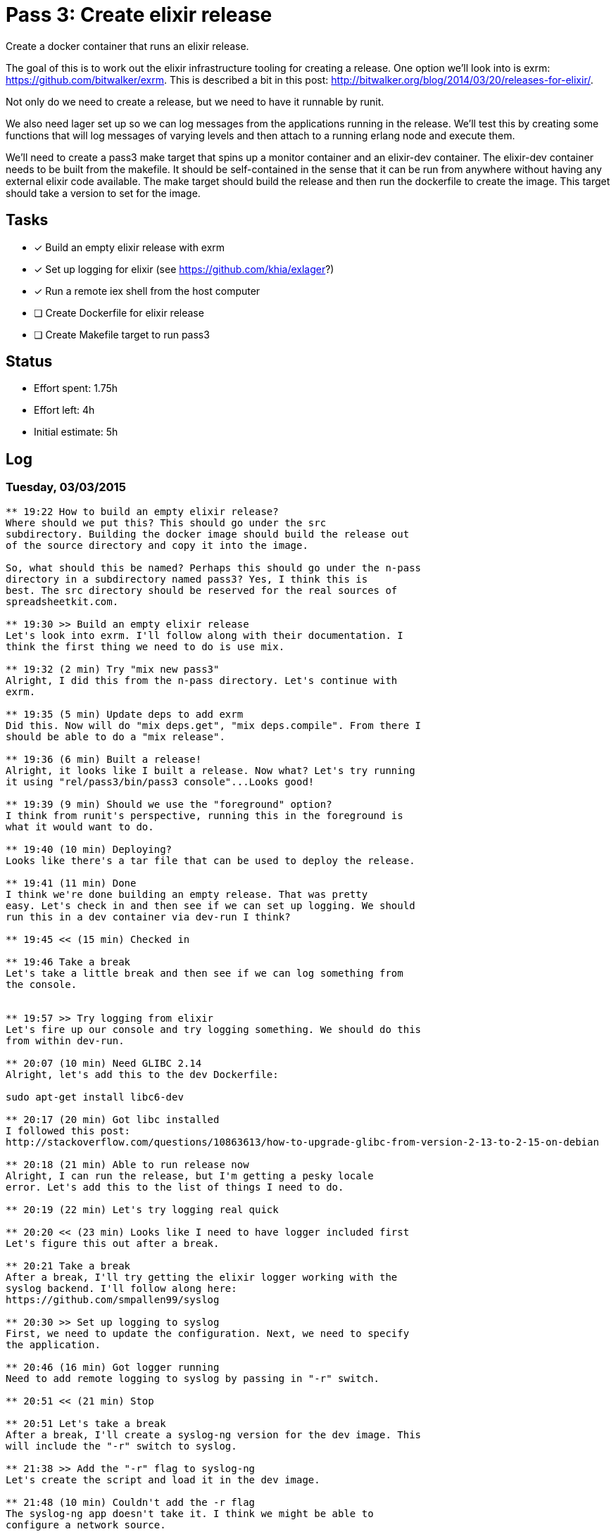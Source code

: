 = Pass 3: Create elixir release

Create a docker container that runs an elixir release.

The goal of this is to work out the elixir infrastructure tooling for
creating a release. One option we'll look into is exrm:
https://github.com/bitwalker/exrm. This is described a bit in this
post: http://bitwalker.org/blog/2014/03/20/releases-for-elixir/.

Not only do we need to create a release, but we need to have it
runnable by runit.

We also need lager set up so we can log messages from the applications
running in the release. We'll test this by creating some functions
that will log messages of varying levels and then attach to a running
erlang node and execute them.

We'll need to create a pass3 make target that spins up a monitor
container and an elixir-dev container. The elixir-dev container needs
to be built from the makefile. It should be self-contained in the
sense that it can be run from anywhere without having any external
elixir code available. The make target should build the release and
then run the dockerfile to create the image. This target should take a
version to set for the image.


== Tasks
- [x] Build an empty elixir release with exrm
- [x] Set up logging for elixir (see https://github.com/khia/exlager?)
- [x] Run a remote iex shell from the host computer
- [ ] Create Dockerfile for elixir release
- [ ] Create Makefile target to run pass3


== Status
- Effort spent: 1.75h
- Effort left: 4h
- Initial estimate: 5h

== Log

=== Tuesday, 03/03/2015

----

** 19:22 How to build an empty elixir release?
Where should we put this? This should go under the src
subdirectory. Building the docker image should build the release out
of the source directory and copy it into the image.

So, what should this be named? Perhaps this should go under the n-pass
directory in a subdirectory named pass3? Yes, I think this is
best. The src directory should be reserved for the real sources of
spreadsheetkit.com.

** 19:30 >> Build an empty elixir release
Let's look into exrm. I'll follow along with their documentation. I
think the first thing we need to do is use mix.

** 19:32 (2 min) Try "mix new pass3"
Alright, I did this from the n-pass directory. Let's continue with
exrm.

** 19:35 (5 min) Update deps to add exrm
Did this. Now will do "mix deps.get", "mix deps.compile". From there I
should be able to do a "mix release".

** 19:36 (6 min) Built a release!
Alright, it looks like I built a release. Now what? Let's try running
it using "rel/pass3/bin/pass3 console"...Looks good!

** 19:39 (9 min) Should we use the "foreground" option?
I think from runit's perspective, running this in the foreground is
what it would want to do.

** 19:40 (10 min) Deploying?
Looks like there's a tar file that can be used to deploy the release.

** 19:41 (11 min) Done
I think we're done building an empty release. That was pretty
easy. Let's check in and then see if we can set up logging. We should
run this in a dev container via dev-run I think?

** 19:45 << (15 min) Checked in

** 19:46 Take a break
Let's take a little break and then see if we can log something from
the console.


** 19:57 >> Try logging from elixir
Let's fire up our console and try logging something. We should do this
from within dev-run.

** 20:07 (10 min) Need GLIBC 2.14
Alright, let's add this to the dev Dockerfile:

sudo apt-get install libc6-dev

** 20:17 (20 min) Got libc installed
I followed this post:
http://stackoverflow.com/questions/10863613/how-to-upgrade-glibc-from-version-2-13-to-2-15-on-debian

** 20:18 (21 min) Able to run release now
Alright, I can run the release, but I'm getting a pesky locale
error. Let's add this to the list of things I need to do.

** 20:19 (22 min) Let's try logging real quick

** 20:20 << (23 min) Looks like I need to have logger included first
Let's figure this out after a break.

** 20:21 Take a break
After a break, I'll try getting the elixir logger working with the
syslog backend. I'll follow along here:
https://github.com/smpallen99/syslog

** 20:30 >> Set up logging to syslog
First, we need to update the configuration. Next, we need to specify
the application.

** 20:46 (16 min) Got logger running
Need to add remote logging to syslog by passing in "-r" switch.

** 20:51 << (21 min) Stop

** 20:51 Let's take a break
After a break, I'll create a syslog-ng version for the dev image. This
will include the "-r" switch to syslog.

** 21:38 >> Add the "-r" flag to syslog-ng
Let's create the script and load it in the dev image.

** 21:48 (10 min) Couldn't add the -r flag
The syslog-ng app doesn't take it. I think we might be able to
configure a network source.

** 22:09 (31 min) Not able to use Logger yet, but messages come across
It seems that when the console starts, we get a message. Let's change
the appid and see if that changes. No, it was the host.

So it seems to be doing something.

** 22:25 (47 min) Still not able to get messages across

** 22:33 <<(55 min) Still not working
Aargh. This still isn't working. I think I'll try exlager tomorrow.


----
